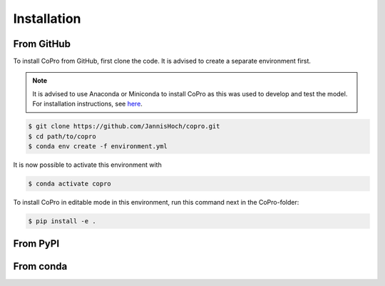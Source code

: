 Installation
=========================

From GitHub
------------

To install CoPro from GitHub, first clone the code. It is advised to create a separate environment first. 

.. note::

    It is advised to use Anaconda or Miniconda to install CoPro as this was used to develop and test the model.
    For installation instructions, see `here <https://docs.anaconda.com/anaconda/install/>`_.

.. code-block:: console

    $ git clone https://github.com/JannisHoch/copro.git
    $ cd path/to/copro
    $ conda env create -f environment.yml

It is now possible to activate this environment with

.. code-block:: console

    $ conda activate copro

To install CoPro in editable mode in this environment, run this command next in the CoPro-folder:

.. code-block:: console

    $ pip install -e .

From PyPI
------------

.. todo::

    This is not yet supported.

From conda
------------

.. todo::

    This is not yet supported.